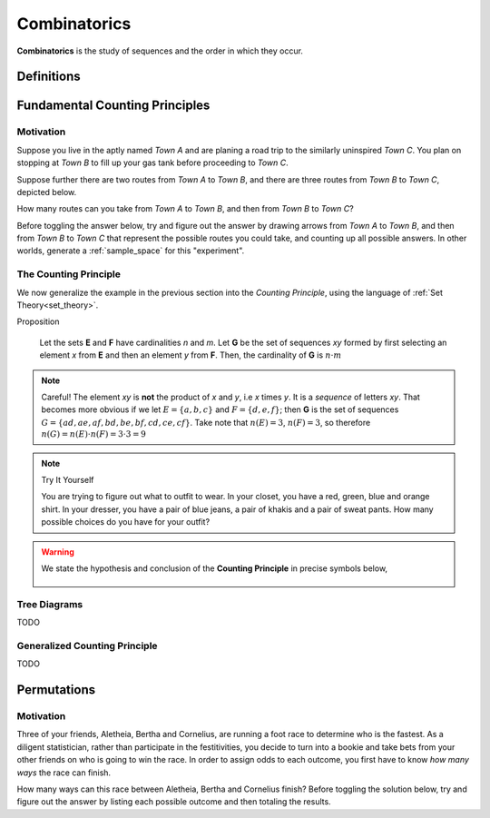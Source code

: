 .. _combinatorics:

=============
Combinatorics
=============

**Combinatorics** is the study of sequences and the order in which they occur.

.. _fundamental_counting_principles:

Definitions
=============

.. glossary::
    Power Set
        The *Power Set* of a set **A**, denoted :math:`\mathcal{P}(A)`, is the set of all subsets of **A**.

        .. warning::
            :math:`\forall B: B \subseteq A \implies B \in \mathcal{P}(A)`

    Sequences
        An ordered set of numerical elements. The i :sup:`th` element of a sequence is called the i :sup:`th` term of the sequence

        .. warning::
            :math:`G = \{ \forall x \in E, y \in F: xy \}` 


Fundamental Counting Principles
===============================

Motivation
----------

Suppose you live in the aptly named *Town A* and are planing a road trip to the similarly uninspired *Town C*. You plan on stopping at *Town B* to fill up your gas tank before proceeding to *Town C*.

Suppose further there are two routes from *Town A* to *Town B*, and there are three routes from *Town B* to *Town C*, depicted below.

.. image:: ../../imgs/combinatorics_road_trip.png
   :width: 60%
   :align: center

How many routes can you take from *Town A* to *Town B*, and then from *Town B* to *Town C*?

Before toggling the answer below, try and figure out the answer by drawing arrows from *Town A* to *Town B*, and then from *Town B* to *Town C* that represent the possible routes you could take, and counting up all possible answers. In other worlds, generate a :ref:`sample_space` for this "experiment".

.. collapse:: Solution

    We start by breaking down the problem into the choices we are making. Starting in *Town A*, we have two possible routes from which we can choose to get to *Town B*. Once we arrive in *Town B*, regardless of the route we took to get there, we then have three possible routes to choose from that lead from*Town B* to *Town C*.

    Each choice represents a branch. Every time we make a choice, we are narrowing down the set of possible outcomes. We need a way of visualizing the space of possible routes that captures this feature. We can represent each choice as a *branch* in a tree, as in the following example.

    .. image:: ../../imgs/combinatorics_tree_diagram.png
        :width: 60%
        :align: center

    The number of possible routes is equal to the number of endpoints in graph pictured above. In this case, 8. 
    
    These types of graphs are called :ref:`tree diagrams <tree_diagrams>`. They are very useful for visualizing the sample spaces of experiments that are composed of successive, independent choices, as in this example. 

.. _counting_principle:

The Counting Principle
----------------------

We now generalize the example in the previous section into the *Counting Principle*, using the language of :ref:`Set Theory<set_theory>`.

Proposition

    Let the sets **E** and **F** have cardinalities *n* and *m*. Let **G** be the set of sequences *xy* formed by first selecting an element *x* from **E** and then an element *y* from **F**. Then, the cardinality of **G** is :math:`n \cdot m`

.. note:: Careful! 
    The element *xy* is **not** the product of *x* and *y*, i.e *x* times *y*. It is a *sequence* of letters *xy*. That becomes more obvious if we let :math:`E = \{ a, b, c \}` and :math:`F=\{d, e , f\}`; then **G** is the set of sequences :math:`G = \{ ad, ae, af, bd, be, bf, cd, ce, cf \}`. Take note that :math:`n(E)=3`, :math:`n(F)=3`, so therefore :math:`n(G) = n(E) \cdot n(F) = 3 \cdot 3 = 9`

.. note:: Try It Yourself
    
    You are trying to figure out what to outfit to wear. In your closet, you have a red, green, blue and orange shirt. In your dresser, you have a pair of blue jeans, a pair of khakis and a pair of sweat pants. How many possible choices do you have for your outfit?

.. collapse:: Solution
    
    We have two sets in this problem: the set of shirts in our closet, and the set of pants in our dresser. 

    .. image:: ../../imgs/combinatorics_example.png
        :width: 60%
        :align: center

    The first set contains four elements and the second set contains three elements. Therefore, 
.. warning::

    We state the hypothesis and conclusion of the **Counting Principle** in precise symbols below,

        .. :math::
            n(E) = n \land n(F) = m
        .. :math::
            G = \{ \forall x \in E \land y \in F: xy \}
        .. :math::
            \implies n(G) = n(E) \cdot n(F)

.. _tree_diagrams:

Tree Diagrams
-------------

TODO 

.. _generalized_counting_principle:

Generalized Counting Principle
------------------------------

TODO 

Permutations
============

Motivation
----------

Three of your friends, Aletheia, Bertha and Cornelius, are running a foot race to determine who is the fastest. As a diligent statistician, rather than participate in the festitivities, you decide to turn into a bookie and take bets from your other friends on who is going to win the race. In order to assign odds to each outcome, you first have to know *how many ways* the race can finish.   

How many ways can this race between Aletheia, Bertha and Cornelius finish? Before toggling the solution below, try and figure out the answer by listing each possible outcome and then totaling the results.

.. collapse:: Solution

    TODO